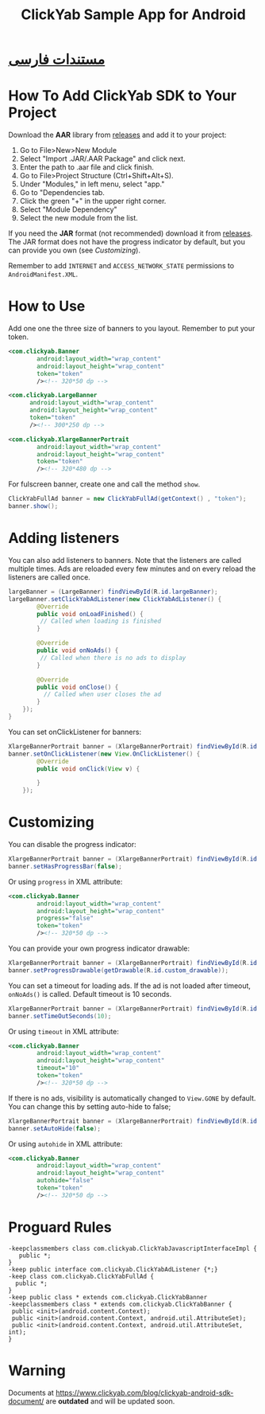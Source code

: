#+TITLE: ClickYab Sample App for Android

* [[https://github.com/clickyab/android-sample/blob/master/README-fa.org][مستندات فارسی]] 

* How To Add ClickYab SDK to Your Project
Download the *AAR* library from [[https://github.com/clickyab/android-sample/releases][releases]] and add it to your project:

1. Go to File>New>New Module
2. Select "Import .JAR/.AAR Package" and click next.
3. Enter the path to .aar file and click finish.
4. Go to File>Project Structure (Ctrl+Shift+Alt+S).
5. Under "Modules," in left menu, select "app."
6. Go to "Dependencies tab.
7. Click the green "+" in the upper right corner.
8. Select "Module Dependency"
9. Select the new module from the list.
   

If you need the *JAR* format (not recommended) download it from [[https://github.com/clickyab/android-sample/releases][releases]]. 
The JAR format does not have the progress indicator by default, but you can provide you own (see /Customizing/).

Remember to add =INTERNET= and =ACCESS_NETWORK_STATE= permissions to =AndroidManifest.XML=.

* How to Use
Add one one the three size of banners to you layout. Remember to put your token.

  #+BEGIN_SRC xml
<com.clickyab.Banner 
        android:layout_width="wrap_content"
        android:layout_height="wrap_content"
        token="token"
        /><!-- 320*50 dp -->
  #+END_SRC
          
#+BEGIN_SRC xml
<com.clickyab.LargeBanner 
      android:layout_width="wrap_content"
      android:layout_height="wrap_content"
      token="token"
      /><!-- 300*250 dp -->
#+END_SRC

#+BEGIN_SRC xml
<com.clickyab.XlargeBannerPortrait
        android:layout_width="wrap_content"
        android:layout_height="wrap_content"
        token="token"
        /><!-- 320*480 dp -->
#+END_SRC

For fulscreen banner, create one and call the method =show=.

#+BEGIN_SRC java
  ClickYabFullAd banner = new ClickYabFullAd(getContext() , "token");
  banner.show();
#+END_SRC

* Adding listeners
You can also add listeners to banners. Note that the listeners are called multiple times.
Ads are reloaded every few minutes and on every reload the listeners are called once.

#+BEGIN_SRC java
  largeBanner = (LargeBanner) findViewById(R.id.largeBanner);
  largeBanner.setClickYabAdListener(new ClickYabAdListener() {
          @Override
          public void onLoadFinished() {
           // Called when loading is finished
          }

          @Override
          public void onNoAds() {
           // Called when there is no ads to display
          }

          @Override
          public void onClose() {
            // Called when user closes the ad
          }
      });
  }
#+END_SRC

You can set onClickListener for banners:

#+BEGIN_SRC java
  XlargeBannerPortrait banner = (XlargeBannerPortrait) findViewById(R.id.xlargeBannerPortrait);
  banner.setOnClickListener(new View.OnClickListener() {
          @Override
          public void onClick(View v) {

          }
      });
#+END_SRC

* Customizing
You can disable the progress indicator:

#+BEGIN_SRC java
  XlargeBannerPortrait banner = (XlargeBannerPortrait) findViewById(R.id.xlargeBannerPortrait);
  banner.setHasProgressBar(false);
#+END_SRC

Or using =progress= in XML attribute:

  #+BEGIN_SRC xml
<com.clickyab.Banner 
        android:layout_width="wrap_content"
        android:layout_height="wrap_content"
        progress="false"
        token="token"
        /><!-- 320*50 dp -->
  #+END_SRC

You can provide your own progress indicator drawable:

#+BEGIN_SRC java
  XlargeBannerPortrait banner = (XlargeBannerPortrait) findViewById(R.id.xlargeBannerPortrait);
  banner.setProgressDrawable(getDrawable(R.id.custom_drawable));
#+END_SRC

You can set a timeout for loading ads. If the ad is not loaded after timeout, =onNoAds()= is called.
Default timeout is 10 seconds.

#+BEGIN_SRC java
  XlargeBannerPortrait banner = (XlargeBannerPortrait) findViewById(R.id.xlargeBannerPortrait);
  banner.setTimeOutSeconds(10);
#+END_SRC

Or using =timeout= in XML attribute:

  #+BEGIN_SRC xml
<com.clickyab.Banner 
        android:layout_width="wrap_content"
        android:layout_height="wrap_content"
        timeout="10"
        token="token"
        /><!-- 320*50 dp -->
  #+END_SRC

If there is no ads, visibility is automatically changed to =View.GONE= by default. You can change this by setting auto-hide to false;

#+BEGIN_SRC java
  XlargeBannerPortrait banner = (XlargeBannerPortrait) findViewById(R.id.xlargeBannerPortrait);
  banner.setAutoHide(false);
#+END_SRC

Or using =autohide= in XML attribute:

  #+BEGIN_SRC xml
<com.clickyab.Banner 
        android:layout_width="wrap_content"
        android:layout_height="wrap_content"
        autohide="false"
        token="token"
        /><!-- 320*50 dp -->
  #+END_SRC

* Proguard Rules
#+BEGIN_SRC text
-keepclassmembers class com.clickyab.ClickYabJavascriptInterfaceImpl {
   public *;
}
-keep public interface com.clickyab.ClickYabAdListener {*;}
-keep class com.clickyab.ClickYabFullAd {
  public *;
}
-keep public class * extends com.clickyab.ClickYabBanner
-keepclassmembers class * extends com.clickyab.ClickYabBanner {
 public <init>(android.content.Context);
 public <init>(android.content.Context, android.util.AttributeSet);
 public <init>(android.content.Context, android.util.AttributeSet, int);
}
#+END_SRC

* Warning 
Documents at https://www.clickyab.com/blog/clickyab-android-sdk-document/ are *outdated* and will be updated soon.
